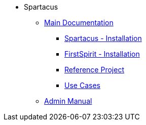 * Spartacus
** xref:chapters/introduction.adoc[Main Documentation]
*** xref:chapters/sapcc-installation/sapcc-installation.adoc[Spartacus - Installation]
*** xref:chapters/fs-installation/fs-installation.adoc[FirstSpirit - Installation]
*** xref:chapters/referenceproject/referenceproject.adoc[Reference Project]
*** xref:chapters/use-cases/use-cases.adoc[Use Cases]
** xref:FS_Connect_SAP_hl_ServeradminManual_EN.adoc[Admin Manual]
